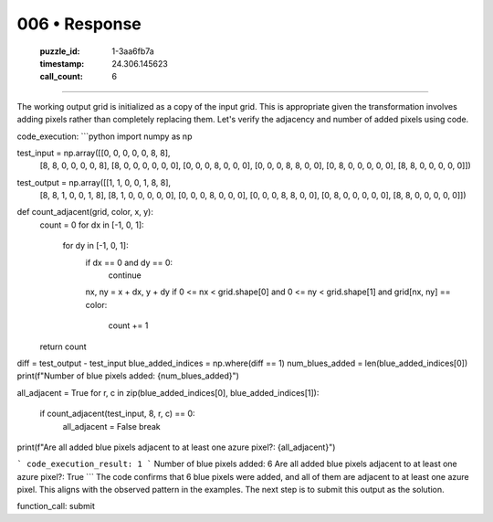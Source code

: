 006 • Response
==============

   :puzzle_id: 1-3aa6fb7a
   :timestamp: 24.306.145623
   :call_count: 6



====

The working output grid is initialized as a copy of the input grid.  This is appropriate given the transformation involves adding pixels rather than completely replacing them.  Let's verify the adjacency and number of added pixels using code.



code_execution:
```python
import numpy as np

test_input = np.array([[0, 0, 0, 0, 0, 8, 8],
                     [8, 8, 0, 0, 0, 0, 8],
                     [8, 0, 0, 0, 0, 0, 0],
                     [0, 0, 0, 8, 0, 0, 0],
                     [0, 0, 0, 8, 8, 0, 0],
                     [0, 8, 0, 0, 0, 0, 0],
                     [8, 8, 0, 0, 0, 0, 0]])

test_output = np.array([[1, 1, 0, 0, 1, 8, 8],
                     [8, 8, 1, 0, 0, 1, 8],
                     [8, 1, 0, 0, 0, 0, 0],
                     [0, 0, 0, 8, 0, 0, 0],
                     [0, 0, 0, 8, 8, 0, 0],
                     [0, 8, 0, 0, 0, 0, 0],
                     [8, 8, 0, 0, 0, 0, 0]])


def count_adjacent(grid, color, x, y):
    count = 0
    for dx in [-1, 0, 1]:
        for dy in [-1, 0, 1]:
            if dx == 0 and dy == 0:
                continue
            nx, ny = x + dx, y + dy
            if 0 <= nx < grid.shape[0] and 0 <= ny < grid.shape[1] and grid[nx, ny] == color:
                count += 1
    return count


diff = test_output - test_input
blue_added_indices = np.where(diff == 1)
num_blues_added = len(blue_added_indices[0])
print(f"Number of blue pixels added: {num_blues_added}")

all_adjacent = True
for r, c in zip(blue_added_indices[0], blue_added_indices[1]):
  if count_adjacent(test_input, 8, r, c) == 0:
    all_adjacent = False
    break

print(f"Are all added blue pixels adjacent to at least one azure pixel?: {all_adjacent}")

```
code_execution_result: 1
```
Number of blue pixels added: 6
Are all added blue pixels adjacent to at least one azure pixel?: True
```
The code confirms that 6 blue pixels were added, and all of them are adjacent to at least one azure pixel.  This aligns with the observed pattern in the examples.  The next step is to submit this output as the solution.

function_call: submit


.. seealso::

   - :doc:`006-history`
   - :doc:`006-prompt`

